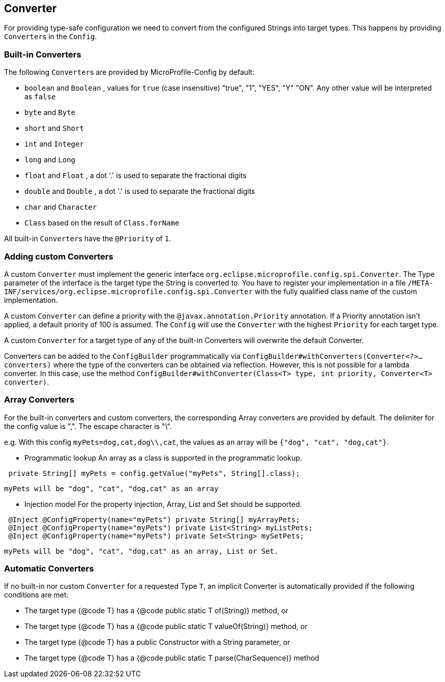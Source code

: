 //
// Copyright (c) 2016-2017 Contributors to the Eclipse Foundation
//
// See the NOTICE file(s) distributed with this work for additional
// information regarding copyright ownership.
//
// Licensed under the Apache License, Version 2.0 (the "License");
// You may not use this file except in compliance with the License.
// You may obtain a copy of the License at
//
//    http://www.apache.org/licenses/LICENSE-2.0
//
// Unless required by applicable law or agreed to in writing, software
// distributed under the License is distributed on an "AS IS" BASIS,
// WITHOUT WARRANTIES OR CONDITIONS OF ANY KIND, either express or implied.
// See the License for the specific language governing permissions and
// limitations under the License.
// Contributors:
// Mark Struberg
// Emily Jiang
// John D. Ament
// Gunnar Morling

[[converter]]
== Converter

For providing type-safe configuration we need to convert from the configured Strings into target types.
This happens by providing ``Converter``s in the `Config`.

=== Built-in Converters

The following ``Converter``s are provided by MicroProfile-Config by default:

* `boolean` and `Boolean` , values for `true` (case insensitive) "true", "1", "YES", "Y" "ON".
  Any other value will be interpreted as `false`
* `byte` and `Byte`
* `short` and `Short`
* `int` and `Integer`
* `long` and `Long`
* `float` and `Float` , a dot '.' is used to separate the fractional digits
* `double` and `Double` , a dot '.' is used to separate the fractional digits
* `char` and `Character`
* `Class` based on the result of `Class.forName`

All built-in ``Converter``s have the `@Priority` of `1`.


=== Adding custom Converters

A custom `Converter` must implement the generic interface `org.eclipse.microprofile.config.spi.Converter`.
The Type parameter of the interface is the target type the String is converted to.
You have to register your implementation in a file `/META-INF/services/org.eclipse.microprofile.config.spi.Converter` with the fully qualified class name of the custom implementation.

A custom `Converter` can define a priority with the `@javax.annotation.Priority` annotation.
If a Priority annotation isn't applied, a default priority of 100 is assumed.
The `Config` will use the `Converter` with the highest `Priority` for each target type.

A custom `Converter` for a target type of any of the built-in Converters will overwrite the default Converter.

Converters can be added to the `ConfigBuilder` programmatically via `ConfigBuilder#withConverters(Converter<?>... converters)`
where the type of the converters can be obtained via reflection. However, this is not possible for a lambda converter. In this case, use the method `ConfigBuilder#withConverter(Class<T> type, int priority, Converter<T> converter)`.

=== Array Converters
For the built-in converters and custom converters, the corresponding Array converters are provided
by default. The delimiter for the config value is ",". The escape character is "\".

e.g. With this config `myPets=dog,cat,dog\\,cat`, the values as an array will be
`{"dog", "cat", "dog,cat"}`.

* Programmatic lookup
 An array as a class is supported in the programmatic lookup.


----
 private String[] myPets = config.getValue("myPets", String[].class);
----
 myPets will be "dog", "cat", "dog,cat" as an array

* Injection model
 For the property injection, Array, List and Set should be supported.


----
 @Inject @ConfigProperty(name="myPets") private String[] myArrayPets;
 @Inject @ConfigProperty(name="myPets") private List<String> myListPets;
 @Inject @ConfigProperty(name="myPets") private Set<String> mySetPets;
----
  myPets will be "dog", "cat", "dog,cat" as an array, List or Set.

=== Automatic Converters

If no built-in nor custom `Converter` for a requested Type `T`, an implicit Converter is automatically provided if the following conditions are met:

* The target type {@code T} has a {@code public static T of(String)} method, or
* The target type {@code T} has a {@code public static T valueOf(String)} method, or
* The target type {@code T} has a public Constructor with a String parameter, or
* The target type {@code T} has a {@code public static T parse(CharSequence)} method

